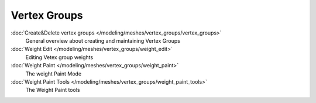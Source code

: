 
Vertex Groups
*************

:doc:`Create&Delete vertex groups </modeling/meshes/vertex_groups/vertex_groups>`
   General overview about creating and maintaining Vertex Groups
:doc:`Weight Edit </modeling/meshes/vertex_groups/weight_edit>`
   Editing Vetex group weights
:doc:`Weight Paint </modeling/meshes/vertex_groups/weight_paint>`
   The weight Paint Mode
:doc:`Weight Paint Tools </modeling/meshes/vertex_groups/weight_paint_tools>`
   The Weight Paint tools
